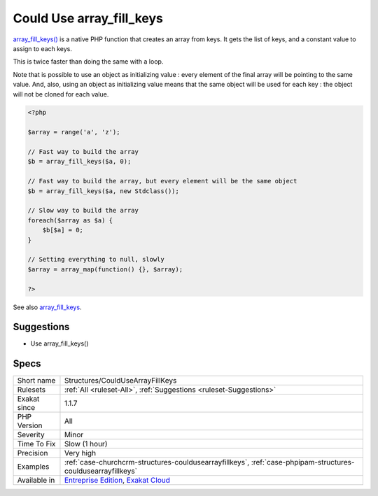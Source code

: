 .. _structures-couldusearrayfillkeys:

.. _could-use-array\_fill\_keys:

Could Use array_fill_keys
+++++++++++++++++++++++++

.. meta::
	:description:
		Could Use array_fill_keys: array_fill_keys() is a native PHP function that creates an array from keys.
	:twitter:card: summary_large_image
	:twitter:site: @exakat
	:twitter:title: Could Use array_fill_keys
	:twitter:description: Could Use array_fill_keys: array_fill_keys() is a native PHP function that creates an array from keys
	:twitter:creator: @exakat
	:twitter:image:src: https://www.exakat.io/wp-content/uploads/2020/06/logo-exakat.png
	:og:image: https://www.exakat.io/wp-content/uploads/2020/06/logo-exakat.png
	:og:title: Could Use array_fill_keys
	:og:type: article
	:og:description: array_fill_keys() is a native PHP function that creates an array from keys
	:og:url: https://php-tips.readthedocs.io/en/latest/tips/Structures/CouldUseArrayFillKeys.html
	:og:locale: en
`array_fill_keys() <https://www.php.net/array_fill_keys>`_ is a native PHP function that creates an array from keys. It gets the list of keys, and a constant value to assign to each keys.

This is twice faster than doing the same with a loop.

Note that is possible to use an object as initializing value : every element of the final array will be pointing to the same value. And, also, using an object as initializing value means that the same object will be used for each key : the object will not be cloned for each value.

.. code-block:: php
   
   <?php
   
   $array = range('a', 'z');
   
   // Fast way to build the array
   $b = array_fill_keys($a, 0);
   
   // Fast way to build the array, but every element will be the same object
   $b = array_fill_keys($a, new Stdclass());
   
   // Slow way to build the array
   foreach($array as $a) {
       $b[$a] = 0;
   }
   
   // Setting everything to null, slowly
   $array = array_map(function() {}, $array);
   
   ?>

See also `array_fill_keys <https://www.php.net/array_fill_keys>`_.


Suggestions
___________

* Use array_fill_keys()




Specs
_____

+--------------+-------------------------------------------------------------------------------------------------------------------------+
| Short name   | Structures/CouldUseArrayFillKeys                                                                                        |
+--------------+-------------------------------------------------------------------------------------------------------------------------+
| Rulesets     | :ref:`All <ruleset-All>`, :ref:`Suggestions <ruleset-Suggestions>`                                                      |
+--------------+-------------------------------------------------------------------------------------------------------------------------+
| Exakat since | 1.1.7                                                                                                                   |
+--------------+-------------------------------------------------------------------------------------------------------------------------+
| PHP Version  | All                                                                                                                     |
+--------------+-------------------------------------------------------------------------------------------------------------------------+
| Severity     | Minor                                                                                                                   |
+--------------+-------------------------------------------------------------------------------------------------------------------------+
| Time To Fix  | Slow (1 hour)                                                                                                           |
+--------------+-------------------------------------------------------------------------------------------------------------------------+
| Precision    | Very high                                                                                                               |
+--------------+-------------------------------------------------------------------------------------------------------------------------+
| Examples     | :ref:`case-churchcrm-structures-couldusearrayfillkeys`, :ref:`case-phpipam-structures-couldusearrayfillkeys`            |
+--------------+-------------------------------------------------------------------------------------------------------------------------+
| Available in | `Entreprise Edition <https://www.exakat.io/entreprise-edition>`_, `Exakat Cloud <https://www.exakat.io/exakat-cloud/>`_ |
+--------------+-------------------------------------------------------------------------------------------------------------------------+


